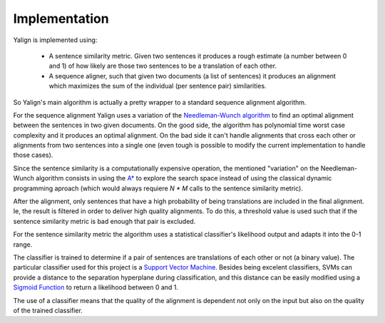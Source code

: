 Implementation
==============

Yalign is implemented using:

 - A sentence similarity metric. Given two sentences it produces a rough
   estimate (a number between 0 and 1) of how likely are those two sentences
   to be a translation of each other.
 - A sequence aligner, such that given two documents (a list of sentences) it
   produces an alignment which maximizes the sum of the individual
   (per sentence pair) similarities.

So Yalign's main algorithm is actually a pretty wrapper to a standard sequence
alignment algorithm.

For the sequence alignment Yalign uses a variation of the
`Needleman-Wunch algorithm <http://en.wikipedia.org/wiki/Needleman%E2%80%93Wunsch_algorithm>`_
to find an optimal alignment between the sentences in two given documents.
On the good side, the algorithm has polynomial time worst case complexity and it
produces an optimal alignment.
On the bad side it can't handle alignments that
cross each other or alignments from two sentences into a single one (even tough
is possible to modify the current implementation to handle those cases).

Since the sentence similarity is a computationally expensive operation,
the mentioned "variation" on the Needleman-Wunch algorithm consists in using
the `A* <http://en.wikipedia.org/wiki/A*_search_algorithm>`_ to explore the
search space instead of using the classical dynamic programming aproach (which
would always requiere `N * M` calls to the sentence similarity metric).

After the alignment, only sentences that have a high probability of being
translations are included in the final alignment. Ie, the result is filtered
in order to deliver high quality alignments. To do this, a threshold value is
used such that if the sentence similarity metric is bad enough that pair is
excluded.
 

For the sentence similarity metric the algorithm uses a statistical
classifier's likelihood output and adapts it into the 0-1 range.

The classifier is trained to determine if a pair of sentences are translations
of each other or not (a binary value). The particular classifier used for this
project is a
`Support Vector Machine <http://en.wikipedia.org/wiki/Support_vector_machine>`_.
Besides being excelent classifiers, SVMs can provide a distance to the
separation hyperplane during classification, and this distance can be easily
modified using a
`Sigmoid Function <http://en.wikipedia.org/wiki/Sigmoid_function>`_ to return
a likelihood between 0 and 1.

The use of a classifier means that the quality of the alignment is dependent
not only on the input but also on the quality of the trained classifier.
